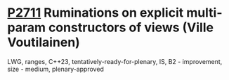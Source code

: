 * [[https://wg21.link/P2711][P2711]] Ruminations on explicit multi-param constructors of views (Ville Voutilainen)
:PROPERTIES:
:CUSTOM_ID: p2711-ruminations-on-explicit-multi-param-constructors-of-views-ville-voutilainen
:END:
LWG, ranges, C++23, tentatively-ready-for-plenary, IS, B2 - improvement,
size - medium, plenary-approved

